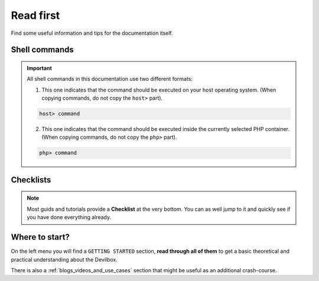 .. _read_first:

**********
Read first
**********

Find some useful information and tips for the documentation itself.

Shell commands
==============

.. important::

   All shell commands in this documentation use two different formats:

   1. This one indicates that the command should be executed on your host operating system. (When copying commands, do not copy the ``host>`` part).

   .. code-block:: bash

       host> command

   2. This one indicates that the command should be executed inside the currently selected PHP container.  (When copying commands, do not copy the ``php>`` part).

   .. code-block:: bash

       php> command


Checklists
==========

.. note::
   Most guids and tutorials provide a **Checklist** at the very bottom.
   You can as well jump to it and quickly see if you have done everything already.


Where to start?
===============

On the left menu you will find a ``GETTING STARTED`` section, **read through all of them** to get
a basic theoretical and practical understanding about the Devilbox.

There is also a :ref:`blogs_videos_and_use_cases` section that might be useful as an additional crash-course.
